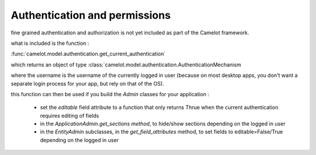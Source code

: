 .. _doc-permissions:

################################
  Authentication and permissions
################################

fine grained authentication and authorization is not yet included as part of the Camelot framework.

what is included is the function :

:func:`camelot.model.authentication.get_current_authentication`

which returns an object of type :class:`camelot.model.authentication.AuthenticationMechanism

where the username is the username of the currently logged in user (because on most desktop
apps, you don't want a separate login process for your app, but rely on that of the OS).

this function can then be used if you build the `Admin` classes for your application :

 * set the *editable* field attribute to a function that only
   returns Thrue when the current authentication requires
   editing of fields
   
 * in the `ApplicationAdmin.get_sections method`, to hide/show
   sections depending on the logged in user

 * in the `EntityAdmin` subclasses, in the `get_field_attributes`
   method, to set fields to editable=False/True depending on
   the logged in user 

